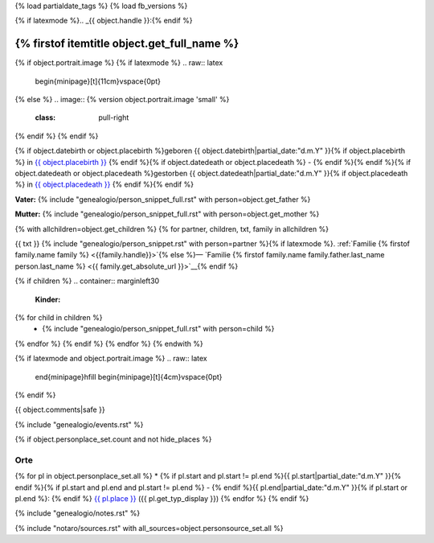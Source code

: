 {% load partialdate_tags %}
{% load fb_versions %}

.. role:: underline
    :class: underline

{% if latexmode %}.. _{{ object.handle }}:{% endif %}

{% firstof itemtitle object.get_full_name %}
==============================================================================================================================================================

{% if object.portrait.image %}
{% if latexmode %}
.. raw:: latex

    \begin{minipage}[t]{11cm}\vspace{0pt}
{% else %}
.. image:: {% version object.portrait.image 'small' %}
    :class: pull-right
{% endif %}
{% endif %}

{% if object.datebirth or object.placebirth %}geboren {{ object.datebirth|partial_date:"d.m.Y" }}{% if object.placebirth %} in `{{ object.placebirth }} <{% url "place-detail" object.placebirth.id %}>`__ {% endif %}{% if object.datedeath or object.placedeath %} - {% endif %}{% endif %}{% if object.datedeath or object.placedeath %}gestorben {{ object.datedeath|partial_date:"d.m.Y" }}{% if object.placedeath %} in `{{ object.placedeath }} <{% url "place-detail" object.placedeath.id %}>`__ {% endif %}{% endif %}

**Vater:** {% include "genealogio/person_snippet_full.rst" with person=object.get_father %}

**Mutter:** {% include "genealogio/person_snippet_full.rst" with person=object.get_mother %}

{% with allchildren=object.get_children %}
{% for partner, children, txt, family in allchildren %}

{{ txt }} {% include "genealogio/person_snippet.rst" with person=partner %}{% if latexmode %}. :ref:`Familie {% firstof family.name family %} <{{family.handle}}>`{% else %}— `Familie {% firstof family.name family.father.last_name person.last_name %} <{{ family.get_absolute_url }}>`__{% endif %}

{% if children %}
.. container:: marginleft30

    **Kinder:**

{% for child in children %}
    * {% include "genealogio/person_snippet_full.rst" with person=child %}
{% endfor %}
{% endif %}
{% endfor %}
{% endwith %}

{% if latexmode and object.portrait.image %}
.. raw:: latex

    \end{minipage}\hfill
    \begin{minipage}[t]{4cm}\vspace{0pt}

.. image:: /../../../..{% version object.portrait.image 'medium' %}
    :width: 4cm

.. raw:: latex

    \end{minipage}
{% endif %}

{{ object.comments|safe }}


{% include "genealogio/events.rst" %}

{% if object.personplace_set.count and not hide_places %}

Orte
----

{% for pl in object.personplace_set.all %}
* {% if pl.start and pl.start != pl.end %}{{ pl.start|partial_date:"d.m.Y" }}{% endif %}{% if pl.start and pl.end and pl.start != pl.end %} - {% endif %}{{ pl.end|partial_date:"d.m.Y" }}{% if pl.start or pl.end %}: {% endif %} `{{ pl.place }} <{{ pl.place.get_absolute_url }}>`__ ({{ pl.get_typ_display }})
{% endfor %}
{% endif %}

{% include "genealogio/notes.rst" %}

{% include "notaro/sources.rst" with all_sources=object.personsource_set.all %}
